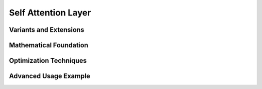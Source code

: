 Self Attention Layer
===================

Variants and Extensions
----------------------

Mathematical Foundation
----------------------

Optimization Techniques
----------------------

Advanced Usage Example
---------------------
